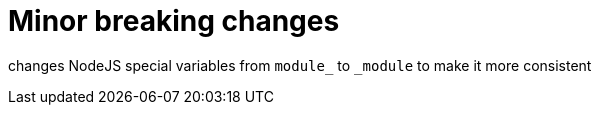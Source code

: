 


# Minor breaking changes

changes NodeJS special variables from `module_` to `_module` to make it more consistent